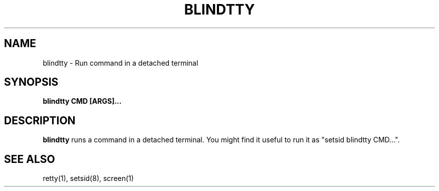 .TH BLINDTTY 1 2006-11-14

.SH NAME
blindtty - Run command in a detached terminal

.SH SYNOPSIS
.B blindtty CMD [ARGS]...

.SH DESCRIPTION

.B blindtty
runs a command in a detached terminal.
You might find it useful to run it as "setsid blindtty CMD...".

.RE
.SH "SEE ALSO"
retty(1), setsid(8), screen(1)
